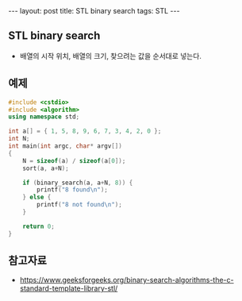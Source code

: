 #+HTML: ---
#+HTML: layout: post
#+HTML: title: STL binary search
#+HTML: tags: STL
#+HTML: ---

** STL binary search
- 배열의 시작 위치, 배열의 크기, 찾으려는 값을 순서대로 넣는다.


** 예제
#+BEGIN_SRC cpp
#include <cstdio>
#include <algorithm>
using namespace std;

int a[] = { 1, 5, 8, 9, 6, 7, 3, 4, 2, 0 };
int N;
int main(int argc, char* argv[])
{
    N = sizeof(a) / sizeof(a[0]);
    sort(a, a+N);

    if (binary_search(a, a+N, 8)) {
        printf("8 found\n");
    } else {
        printf("8 not found\n");
    }

    return 0;
}
#+END_SRC


** 참고자료
- https://www.geeksforgeeks.org/binary-search-algorithms-the-c-standard-template-library-stl/

